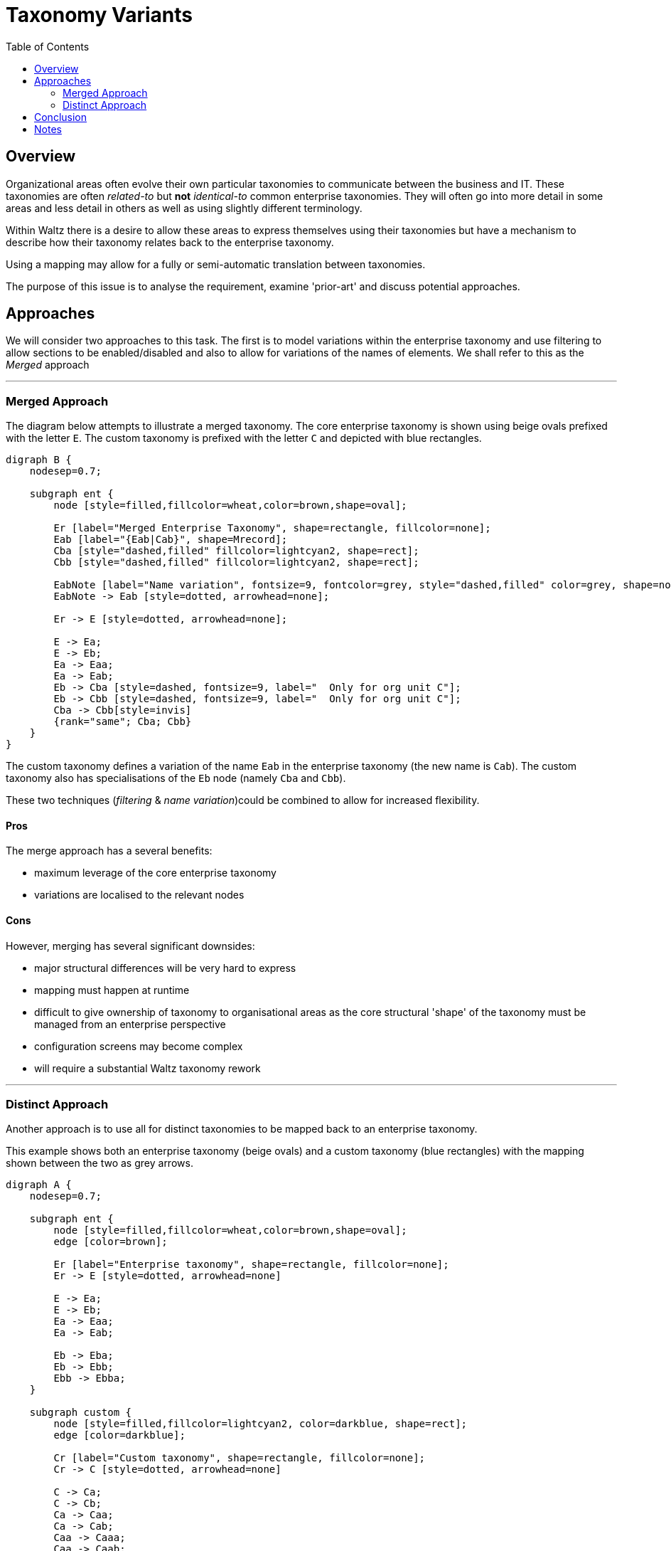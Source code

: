 = Taxonomy Variants
:toc:

== Overview

Organizational areas often evolve their own particular taxonomies to communicate between the
business and IT. These taxonomies are often _related-to_ but *not* _identical-to_ common enterprise
taxonomies. They will often go into more detail in some areas and less detail in others as well
as using slightly different terminology.

Within Waltz there is a desire to allow these areas to express themselves using their taxonomies but
have a mechanism to describe how their taxonomy relates back to the enterprise taxonomy.

Using a mapping may allow for a fully or semi-automatic translation between taxonomies.

The purpose of this issue is to analyse the requirement, examine 'prior-art' and discuss potential approaches.

== Approaches

We will consider two approaches to this task.  The first is to model variations within the enterprise taxonomy
and use filtering to allow sections to be enabled/disabled and also to allow for variations of the names of elements.
We shall refer to this as the _Merged_ approach

---

=== Merged Approach

The diagram below attempts to illustrate a merged taxonomy.  The core enterprise taxonomy
is shown using beige ovals prefixed with the letter `E`.  The custom taxonomy is
prefixed with the letter `C` and depicted with blue rectangles.

[graphviz, merged, svg]
----
digraph B {
    nodesep=0.7;

    subgraph ent {
        node [style=filled,fillcolor=wheat,color=brown,shape=oval];

        Er [label="Merged Enterprise Taxonomy", shape=rectangle, fillcolor=none];
        Eab [label="{Eab|Cab}", shape=Mrecord];
        Cba [style="dashed,filled" fillcolor=lightcyan2, shape=rect];
        Cbb [style="dashed,filled" fillcolor=lightcyan2, shape=rect];

        EabNote [label="Name variation", fontsize=9, fontcolor=grey, style="dashed,filled" color=grey, shape=note, fillcolor=none];
        EabNote -> Eab [style=dotted, arrowhead=none];

        Er -> E [style=dotted, arrowhead=none];

        E -> Ea;
        E -> Eb;
        Ea -> Eaa;
        Ea -> Eab;
        Eb -> Cba [style=dashed, fontsize=9, label="  Only for org unit C"];
        Eb -> Cbb [style=dashed, fontsize=9, label="  Only for org unit C"];
        Cba -> Cbb[style=invis]
        {rank="same"; Cba; Cbb}
    }
}
----

The custom taxonomy defines a variation of the name `Eab` in the enterprise
taxonomy (the new name is `Cab`). The custom taxonomy also has specialisations
of the `Eb` node (namely `Cba` and `Cbb`).

These two techniques (_filtering_ & _name variation_)could be combined to
allow for increased flexibility.


==== Pros
The merge approach has a several benefits:

* maximum leverage of the core enterprise taxonomy
* variations are localised to the relevant nodes


==== Cons
However, merging has several significant downsides:

* major structural differences will be very hard to express
* mapping must happen at runtime
* difficult to give ownership of taxonomy to organisational areas as
  the core structural 'shape' of the taxonomy must be managed from
  an enterprise perspective
* configuration screens may become complex
* will require a substantial Waltz taxonomy rework

---


=== Distinct Approach

Another approach is to use all for distinct taxonomies to be mapped back to
an enterprise taxonomy.

This example shows both an enterprise taxonomy (beige ovals) and a custom taxonomy
(blue rectangles) with the mapping shown between the two as grey arrows.

[graphviz, distinct, svg]
----
digraph A {
    nodesep=0.7;

    subgraph ent {
        node [style=filled,fillcolor=wheat,color=brown,shape=oval];
        edge [color=brown];

        Er [label="Enterprise taxonomy", shape=rectangle, fillcolor=none];
        Er -> E [style=dotted, arrowhead=none]

        E -> Ea;
        E -> Eb;
        Ea -> Eaa;
        Ea -> Eab;

        Eb -> Eba;
        Eb -> Ebb;
        Ebb -> Ebba;
    }

    subgraph custom {
        node [style=filled,fillcolor=lightcyan2, color=darkblue, shape=rect];
        edge [color=darkblue];

        Cr [label="Custom taxonomy", shape=rectangle, fillcolor=none];
        Cr -> C [style=dotted, arrowhead=none]

        C -> Ca;
        C -> Cb;
        Ca -> Caa;
        Ca -> Cab;
        Caa -> Caaa;
        Caa -> Caab;
        Cb -> Cba;
    }

    subgraph map {
      edge [color="#bbbbbb", constraint=false];
      Ca -> Ea;
      Caa -> Eaa;
      Cab -> Eab;
      Cb -> Eb;
      Cba -> Eba;
  }
}
----

Notable aspect of this diagram includes the specialisation of the custom
taxonomy under `Caa/Eaa`.  Also worth noting is the _simplification_ of the
`Eb` subtree, indicating the custom taxonomy may not be interested in this
area of the tree.


==== Pros

Taking the distinct approach has several advantages:

* custom taxonomies are much more flexible
* ownership of taxonomies is clear
* name variations not required, as the entire taxonomy is custom
* does not require runtime translation within a taxonomy tree
* this approach is a largely orthogonal addition to existing Waltz
  taxonomy capabilities giving more flexibility to implementation approach
** i.e. we could do bulk translation from one taxonomy to another
   without the need to embed this in Waltz initially
* configuration screens will be simpler


==== Cons

* requires a large amount of mapping
* changes to enterprise taxonomy will need to be considered by all
  variant custom taxonomies


== Conclusion

Currently the recommendation is to pursue the _Distinct_ approach. This
will give the most flexibility, has the cleanest underlying model and,
importantly, seems to agree with the approach that taxonomy experts and
methodologies recommend.


== Notes

There is a https://github.com/finos/waltz/issues/4866[Waltz Issue]
for tracking this proposal and to open the discussion to the wider Waltz
community.

Some topics mentioned in this document are more fully explored in presentation
written by Heather Hedden on
https://www.hedden-information.com/wp-content/uploads/2019/09/Mapping-Taxonomies-Thesauri-Ontologies.pdf[Mapping Taxonomies, Thesauri, and Ontologies]

Heather Hedden also has a blog post on
https://www.hedden-information.com/taxonomy-mapping/[Taxonomy Mapping]
which is informative.

There is an opensource taxonomy mapping application called
https://coli-conc.gbv.de/cocoda/[Concoda] which may be worth evaluating.  However the
project seems to have been archived, with no new contributions for 5 years.
